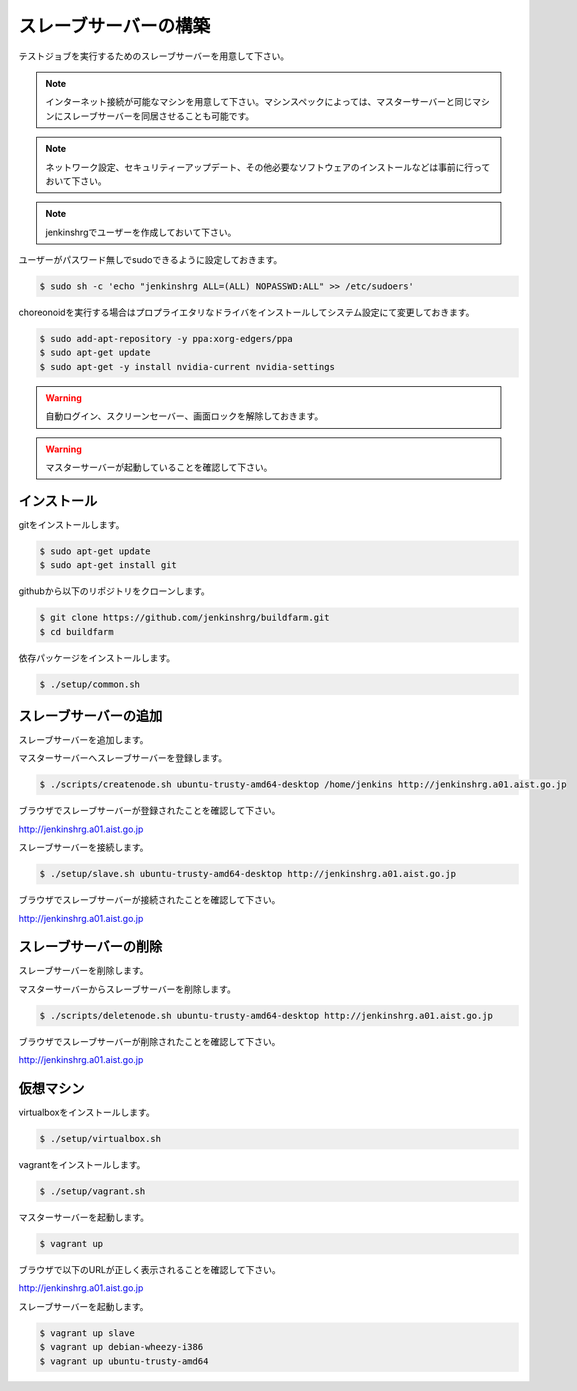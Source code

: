 ======================
スレーブサーバーの構築
======================

テストジョブを実行するためのスレーブサーバーを用意して下さい。

.. note::

  インターネット接続が可能なマシンを用意して下さい。マシンスペックによっては、マスターサーバーと同じマシンにスレーブサーバーを同居させることも可能です。

.. note::

  ネットワーク設定、セキュリティーアップデート、その他必要なソフトウェアのインストールなどは事前に行っておいて下さい。

.. note::

  jenkinshrgでユーザーを作成しておいて下さい。

ユーザーがパスワード無しでsudoできるように設定しておきます。

.. code-block:: bash

  $ sudo sh -c 'echo "jenkinshrg ALL=(ALL) NOPASSWD:ALL" >> /etc/sudoers'

choreonoidを実行する場合はプロプライエタリなドライバをインストールしてシステム設定にて変更しておきます。

.. code-block:: bash

  $ sudo add-apt-repository -y ppa:xorg-edgers/ppa
  $ sudo apt-get update
  $ sudo apt-get -y install nvidia-current nvidia-settings

.. warning::

  自動ログイン、スクリーンセーバー、画面ロックを解除しておきます。

.. warning::

  マスターサーバーが起動していることを確認して下さい。

インストール
============

gitをインストールします。

.. code-block:: bash

  $ sudo apt-get update
  $ sudo apt-get install git

githubから以下のリポジトリをクローンします。

.. code-block:: bash

  $ git clone https://github.com/jenkinshrg/buildfarm.git
  $ cd buildfarm

依存パッケージをインストールします。

.. code-block:: bash

  $ ./setup/common.sh

スレーブサーバーの追加
======================

スレーブサーバーを追加します。

マスターサーバーへスレーブサーバーを登録します。

.. code-block:: bash

  $ ./scripts/createnode.sh ubuntu-trusty-amd64-desktop /home/jenkins http://jenkinshrg.a01.aist.go.jp

ブラウザでスレーブサーバーが登録されたことを確認して下さい。

http://jenkinshrg.a01.aist.go.jp

スレーブサーバーを接続します。

.. code-block:: bash

  $ ./setup/slave.sh ubuntu-trusty-amd64-desktop http://jenkinshrg.a01.aist.go.jp

ブラウザでスレーブサーバーが接続されたことを確認して下さい。

http://jenkinshrg.a01.aist.go.jp

スレーブサーバーの削除
======================

スレーブサーバーを削除します。

マスターサーバーからスレーブサーバーを削除します。

.. code-block:: bash

  $ ./scripts/deletenode.sh ubuntu-trusty-amd64-desktop http://jenkinshrg.a01.aist.go.jp

ブラウザでスレーブサーバーが削除されたことを確認して下さい。

http://jenkinshrg.a01.aist.go.jp

仮想マシン
======================

virtualboxをインストールします。

.. code-block:: bash

  $ ./setup/virtualbox.sh

vagrantをインストールします。

.. code-block:: bash

  $ ./setup/vagrant.sh

マスターサーバーを起動します。

.. code-block:: bash

  $ vagrant up

ブラウザで以下のURLが正しく表示されることを確認して下さい。

http://jenkinshrg.a01.aist.go.jp

スレーブサーバーを起動します。

.. code-block:: bash

  $ vagrant up slave
  $ vagrant up debian-wheezy-i386
  $ vagrant up ubuntu-trusty-amd64

